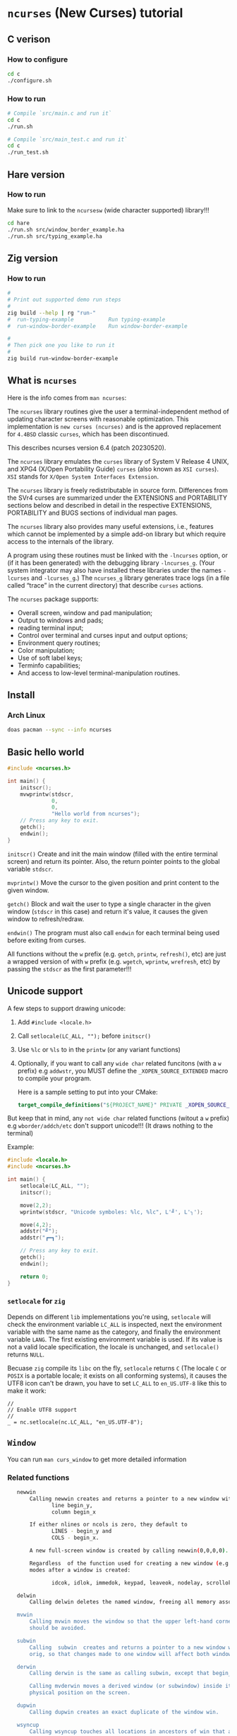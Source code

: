 * =ncurses= (New Curses) tutorial

** C verison

*** How to configure

#+BEGIN_SRC bash
  cd c
  ./configure.sh
#+END_SRC


*** How to run

#+BEGIN_SRC bash
  # Compile `src/main.c and run it`
  cd c
  ./run.sh

  # Compile `src/main_test.c and run it`
  cd c
  ./run_test.sh
#+END_SRC


** Hare version

*** How to run

Make sure to link to the =ncursesw= (wide character supported) library!!!

#+BEGIN_SRC bash
  cd hare
  ./run.sh src/window_border_example.ha
  ./run.sh src/typing_example.ha
#+END_SRC


** Zig version

*** How to run

#+BEGIN_SRC bash
  #
  # Print out supported demo run steps
  #
  zig build --help | rg "run-"
  #  run-typing-example           Run typing-example
  #  run-window-border-example    Run window-border-example

  #
  # Then pick one you like to run it
  #
  zig build run-window-border-example
#+END_SRC


** What is =ncurses=

Here is the info comes from =man ncurses=:

The =ncurses= library routines give the user a terminal-independent method of updating character screens with reasonable optimization. This implementation is =new curses (ncurses)= and is the approved replacement for =4.4BSD= classic =curses=, which has been discontinued.

This describes ncurses version 6.4 (patch 20230520).

The =ncurses= library emulates the =curses= library of System V Release 4 UNIX, and XPG4 (X/Open Portability Guide) =curses= (also known as =XSI curses=). =XSI= stands for =X/Open System Interfaces Extension=.

The =ncurses= library is freely redistributable in source form. Differences from the SVr4 curses are summarized under the EXTENSIONS and PORTABILITY sections below and described in detail in the respective EXTENSIONS, PORTABILITY and BUGS  sections of individual man pages.

The =ncurses= library also provides many useful extensions, i.e., features which cannot be implemented by a simple add-on library but which require access to the internals of the library.

A program using these routines must be linked with the =-lncurses= option, or (if it has been generated) with the debugging library =-lncurses_g=. (Your system integrator may also have installed these libraries under the names =-lcurses= and =-lcurses_g=.) The =ncurses_g= library generates trace logs (in a file called “trace” in the current directory) that describe =curses= actions.

The =ncurses= package supports:

- Overall screen, window and pad manipulation;
- Output to windows and pads;
- reading terminal input;
- Control over terminal and curses input and output options;
- Environment query routines;
- Color manipulation;
- Use of soft label keys;
- Terminfo capabilities;
- And access to low-level terminal-manipulation routines.


** Install

*** Arch Linux

#+BEGIN_SRC bash
  doas pacman --sync --info ncurses
#+END_SRC


** Basic hello world

#+BEGIN_SRC c
  #include <ncurses.h>

  int main() {
      initscr();
      mvwprintw(stdscr,
                0,
                0,
                "Hello world from ncurses");
      // Press any key to exit.
      getch();
      endwin();
  }
#+END_SRC


=initscr()= Create and init the main window (filled with the entire terminal screen) and return its pointer. Also, the return pointer points to the global variable =stdscr=.

=mvprintw()= Move the cursor to the given position and print content to the given window.

=getch()= Block and wait the user to type a single character in the given window (=stdscr= in this case) and return it's value, it causes the given window to refresh/redraw.

=endwin()= The program must also call =endwin= for each terminal being used before exiting from curses. 

All functions without the =w= prefix (e.g. =getch=, =printw=, =refresh()=, etc) are just a wrapped version of with =w= prefix (e.g. =wgetch=, =wprintw=, =wrefresh=, etc) by passing the =stdscr= as the first parameter!!!


** Unicode support

A few steps to support drawing unicode:

1. Add =#include <locale.h>=

2. Call =setlocale(LC_ALL, "");= before =initscr()=

3. Use =%lc= or =%ls= to in the =printw= (or any variant functions)

4. Optionally, if you want to call any =wide char= related funcitons (with a =w= prefix) e.g =addwstr=, you MUST define the =_XOPEN_SOURCE_EXTENDED= macro to compile your program.

   Here is a sample setting to put into your CMake:

   #+BEGIN_SRC cmake
     target_compile_definitions("${PROJECT_NAME}" PRIVATE _XOPEN_SOURCE_EXTENDED)
   #+END_SRC


But keep that in mind, any =not wide char= related functions (witout a =w= prefix) e.g =wborder/addch/etc= don't support unicode!!! (It draws nothing to the terminal)


Example:

#+BEGIN_SRC c
  #include <locale.h>
  #include <ncurses.h>

  int main() {
      setlocale(LC_ALL, "");
      initscr();

      move(2,2);
      wprintw(stdscr, "Unicode symboles: %lc, %lc", L'╝', L'╮');

      move(4,2);
      addstr("╝");
      addstr("┏━┓");

      // Press any key to exit.
      getch();
      endwin();

      return 0;
  }
#+END_SRC


*** =setlocale= for =zig=

Depends on different =lib= implementations you're using, =setlocale= will check the environment variable =LC_ALL= is inspected, next the environment variable with the same name as the category, and finally the environment variable =LANG=. The first existing environment variable is used.  If its value is not a valid locale specification, the locale is unchanged, and =setlocale()= returns =NULL=.

Becuase =zig= compile its =libc= on the fly, =setlocale= returns =C= (The locale =C= or =POSIX= is a portable locale; it exists on all conforming systems), it causes the UTF8 icon can't be drawn, you have to set =LC_ALL= to =en_US.UTF-8= like this to make it work:

#+BEGIN_SRC zig
  //
  // Enable UTF8 support
  //
  _ = nc.setlocale(nc.LC_ALL, "en_US.UTF-8");
#+END_SRC


** =Window=

You can run =man curs_window= to get more detailed information

*** Related functions

#+BEGIN_SRC bash
     newwin
         Calling newwin creates and returns a pointer to a new window with the given number of lines and columns.  The upper left-hand corner of the window is at
                line begin_y,
                column begin_x

         If either nlines or ncols is zero, they default to
                LINES - begin_y and
                COLS - begin_x.

         A new full-screen window is created by calling newwin(0,0,0,0).

         Regardless  of the function used for creating a new window (e.g., newwin, subwin, derwin, newpad), rather than a duplicate (with dupwin), all of the window modes are initialized to the default values.  These functions set window
         modes after a window is created:

                idcok, idlok, immedok, keypad, leaveok, nodelay, scrollok, setscrreg, syncok, wbkgdset, wbkgrndset, and wtimeout

     delwin
         Calling delwin deletes the named window, freeing all memory associated with it (it does not actually erase the window's screen image).  Subwindows must be deleted before the main window can be deleted.

     mvwin
         Calling mvwin moves the window so that the upper left-hand corner is at position (x, y).  If the move would cause the window to be off the screen, it is an error and the window is not moved.  Moving subwindows  is  allowed,  but
         should be avoided.

     subwin
         Calling  subwin  creates and returns a pointer to a new window with the given number of lines, nlines, and columns, ncols.  The window is at position (begin_y, begin_x) on the screen.  The subwindow shares memory with the window
         orig, so that changes made to one window will affect both windows.  When using this routine, it is necessary to call touchwin or touchline on orig before calling wrefresh on the subwindow.

     derwin
         Calling derwin is the same as calling subwin, except that begin_y and begin_x are relative to the origin of the window orig rather than the screen.  There is no difference between the subwindows and the derived windows.

         Calling mvderwin moves a derived window (or subwindow) inside its parent window.  The screen-relative parameters of the window are not changed.  This routine is used to display different parts of the parent window  at  the  same
         physical position on the screen.

     dupwin
         Calling dupwin creates an exact duplicate of the window win.

     wsyncup
         Calling wsyncup touches all locations in ancestors of win that are changed in win.  If syncok is called with second argument TRUE then wsyncup is called automatically whenever there is a change in the window.

     wsyncdown
         The wsyncdown routine touches each location in win that has been touched in any of its ancestor windows.  This routine is called by wrefresh, so it should almost never be necessary to call it manually.

     wcursyncup
         The routine wcursyncup updates the current cursor position of all the ancestors of the window to reflect the current cursor position of the window.

  RETURN VALUE

#+END_SRC


*** Creating, drawing and updating window 

You can use =newwin= to create a new window separated from the main window created by =initscr=.

Here is the a few thing you need to know when working with =newwin=:

**** Call =refresh= or =wrefresh(stdscr)= after =newwin= to notify that a new window has been created.

#+BEGIN_SRC c
    WINDOW *win = newwin(win_height, win_width, win_top, win_left);
    refresh();
#+END_SRC

If don't do that and you don't have another function call to trigger =refresh()=, then you won't see the newly created window even you have called =wprintw= on that window!!!


**** Update/redraw window

When you call =wprintw= with the given window, it updates the memory data without drawing anything to the terminal screen, you need to call =wrefresh= to draw to the terminal screen.

Because =wprintw= only affects the memory data, that's why you can call =wprintw= many times and then follow by a =wrefresh= to push all drawing to the terminl screen for getting better drawing performance.

=wrefresh= only redraw the different/updated area, but there is a =redraw= function for you to force the entire window to be redrawn.

#+BEGIN_SRC c
  // Create a new window
  const popup_window = create_popup_window(screen_width, screen_height);
  wrefresh(stdscr);

  //
  // Draw once after all `wprintw` calls have been done.
  //
  mvwprintw(popup_window, ...);
  mvwprintw(popup_window, ...);
  mvwprintw(popup_window, ...);
  wrefresh(popup_window);
#+END_SRC


**** About closing or destroying the created window

Because =delwin= deletes the named window, freeing all memory associated with it, but it DOES NOT actually erase the window's screen image. That said the previously drawn window content is still there like a bug!!!

That's why you have to either:

1. Call =wclear()= and =wrefresh()= before =delwin()=.

2. Call =redrawwin(parent_window)= after =delwin()= to update the parent window on screen.


#+BEGIN_SRC c
  // Create a new window
  const popup_window = create_popup_window(screen_width, screen_height);

  //
  // Draw once after all `wprintw` calls have been done.
  //
  mvwprintw(popup_window, ...);
  mvwprintw(popup_window, ...);
  mvwprintw(popup_window, ...);
  wrefresh(popup_window);

  //
  // Press a key to destory the popup window
  //
  wgetch(popup.win);
  wclear(popup.win);    // Do this before `delwin`
  wrefresh(popup.win);  // Do this before `delwin`
  delwin(popup_window);

  // redrawwin(stdscr); // Or do this after `delwin`
#+END_SRC


*** Getting window size and rect

#+BEGIN_SRC c
  typedef struct WindowSize {
      int width;
      int height;
  } WindowSize;

  WindowSize get_window_size(const WINDOW *win) {
      int window_width, window_height;
      getmaxyx(win, window_height, window_width);
      return (WindowSize){.width = window_width, .height = window_height};
  }

  typedef struct {
      int left;
      int top;
      int width;
      int height;
  } WindowRect;

  WindowRect get_window_rect(const WINDOW *win) {
      return (WindowRect){
          .left   = getbegx(win),
          .top    = getbegy(win),
          .width  = getmaxx(win),
          .height = getmaxy(win),
      };
  }
#+END_SRC


*** Popup window example

#+BEGIN_SRC c
  void print_question_and_answer(int screen_width, int screen_height) {
      char input_char = 0;

      //
      // Clear the screen output and move cursor to init position if needed
      // clear();
      move(0, 0);

      // Create new popup windows
      const PopupWindow popup = create_popup_window(screen_width, screen_height);

      //
      // Print inside the popup window: Move cursor relative by the given window
      // and print somthing
      //
      int row_in_popup = 2;
      int col_in_popup = 4;
      mvwprintw(popup.win,
                row_in_popup,
                col_in_popup,
                "Which one is your favored OS:");

      row_in_popup++;
      mvwprintw(popup.win, row_in_popup, col_in_popup, "1. FreeBSD");

      row_in_popup++;
      mvwprintw(popup.win, row_in_popup, col_in_popup, "2. OpenBSD");

      row_in_popup++;
      mvwprintw(popup.win, row_in_popup, col_in_popup, "3. ArchLinux");
      wrefresh(popup.win);  // Draw once after all `wprintw` calls have been done.

      noecho();
      input_char = getch();

      row_in_popup += 2;

      mvwprintw(popup.win,
                row_in_popup,
                col_in_popup,
                "You choose: %c",
                input_char);
      mvwprintw(popup.win,
                row_in_popup + 2,
                col_in_popup,
                "Press any key to close the popup window.");
      wrefresh(popup.win);  // Draw once after all `wprintw` calls have been done.

      //
      // Press a key to destory the popup window
      //
      wgetch(popup.win);
      wclear(popup.win);
      wrefresh(popup.win);
      delwin(popup.win);
  } 
#+END_SRC


*** Drawing window border

You can use =box= to draw the default border or use =wboard= to draw a customized border for the given window.

#+BEGIN_SRC c
  //
  // `chtype` means a unsigned character (u32), e.g.:
  // 'a'~'z', 'A'~ Z', '0'~'9'
  // '*', '?', '>', '<', '=', etc.
  // 
  // '0' means use the default charater to fill the border!!!
  //
  box(WINDOW *win, chtype left_right, chtype top_bottom);

  int wborder(WINDOW *win,
      chtype left,
      chtype right,
      chtype top,
      chtype bottom,
      chtype top_left_corner,
      chtype top_right_corner,
      chtype bottom_left_corner,
      chtype bottom_right_corner);
#+END_SRC


#+BEGIN_SRC c
  //
  // Draw a box with default border to the given window (area)
  //
  box(w.win, 0, 0);
  wrefresh(w.win);

  //
  // Draw a custom border to the given window (area)
  //
  wborder(w.win, 'l', 'r', 't', 'b', '<', '>', '{', '}');
  wrefresh(w.win);
#+END_SRC



*** Moving cursor inside window

When calling =mvwprintw= or =wmove= with the given window, the =y,x= you pass int is related to the window itself (not the terminal screen), that said:

(0,0) - left, top
   \
   ┌──────────────────────────────────────┐
   │                                      │
   └──────────────────────────────────────┘ 
                                           \
                                           (0 + win_rect.height, 0 + win_rect.width) - bottom, right


*** Drawing performance

Here is the most important thing you need to know about the drawing performance, you can find this info by running =man curs_refresh=:


#+BEGIN_SRC bash
  wnoutrefresh/doupdate
         The wnoutrefresh and doupdate routines allow multiple updates with more efficiency than wrefresh alone.  In addition to all the window structures, curses keeps two data structures representing the terminal screen:

         •   a physical screen, describing what is actually on the screen, and

         •   a virtual screen, describing what the programmer wants to have on the screen.

         The routine wrefresh works by

         •   first calling wnoutrefresh, which copies the named window to the virtual screen, and

         •   then calling doupdate, which compares the virtual screen to the physical screen and does the actual update.

         If the programmer wishes to output several windows at once, a series of calls to wrefresh results in alternating calls to wnoutrefresh and doupdate, causing several bursts of output to the screen.  By  first  calling  wnoutrefresh
         for each window, it is then possible to call doupdate once, resulting in only one burst of output, with fewer total characters transmitted and less CPU time used.

         If the win argument to wrefresh is the physical screen (i.e., the global variable curscr), the screen is immediately cleared and repainted from scratch.

         The  phrase “copies the named window to the virtual screen” above is ambiguous.  What actually happens is that all touched (changed) lines in the window are copied to the virtual screen.  This affects programs that use overlapping
         windows; it means that if two windows overlap, you can refresh them in either order and the overlap region will be modified only when it is explicitly changed.  (But see the section on PORTABILITY below for  a  warning  about  ex‐
         ploiting this behavior.)
#+END_SRC


That said, if you want to redraw/update a few windows, you better do this instead of calling =wrefresh(win)= for each window:

#+BEGIN_SRC c
  // Draw window 1, maybe a multiple `wprintw` or `mvwprintw`
  wnoutrefresh(window1);

  // Draw window 2, maybe a multiple `wprintw` or `mvwprintw`
  wnoutrefresh(window2);

  // Draw window 3, maybe a multiple `wprintw` or `mvwprintw`
  wnoutrefresh(window3);

  // Finally, push all changes from the virtual screen to the physical screen in one shot
  doupdate();
#+END_SRC


Pay attention that: 

if you call any of these funciton: =refresh(), getch(), wrefresh(stdscr), wgetch(stdscr)=, then the screen is immediately cleared and repainted from scratch. That also broke your drawing optimization!!!
if you call any of these funciton: =refresh(), getch(), wrefresh(stdscr), wgetch(stdscr)=, then the screen is immediately cleared and repainted from scratch. That also broke your drawing optimization!!!
if you call any of these funciton: =refresh(), getch(), wrefresh(stdscr), wgetch(stdscr)=, then the screen is immediately cleared and repainted from scratch. That also broke your drawing optimization!!!


** =Video Attributes=

*** =chtype= type

Before talking about video attributes, you need to know more deeper about the =chtype=:

=chtype= is the =u32= (not a =u8=), it contains extra info more than a single ASCII char. Let' take a look at the following code:

#+BEGIN_SRC c
  chtype char_1 = 'A';
  chtype char_2 = 'A' | COLOR_PAIR(top_border_color_pair);
  chtype char_3 = 'A' | A_STANDOUT;
  chtype char_4 = 'A' | A_STANDOUT | COLOR_PAIR(top_border_color_pair);

  printf("\n>>> size of 'chtype': %lu", sizeof(chtype));
  printf("\n>>> char_1 ascii: %d, Hex: 0x%02X", char_1, char_1);
  printf("\n>>> char_2 ascii: %d, Hex: 0x%02X", char_2, char_2);
  printf("\n>>> char_3 ascii: %d, Hex: 0x%02X", char_3, char_3);
  printf("\n>>> char_4 ascii: %d, Hex: 0x%02X", char_4, char_4);
  PRINT_BITS(char_1);
  PRINT_BITS(char_2);
  PRINT_BITS(char_3);
  PRINT_BITS(char_4);
#+END_SRC

Output:

#+BEGIN_SRC bash
  >>> size of 'chtype': 4
  >>> char_1 ascii: 65, Hex: 0x41
  >>> char_2 ascii: 321, Hex: 0x141
  >>> char_3 ascii: 65601, Hex: 0x10041
  >>> char_4 ascii: 65857, Hex: 0x10141
  >>> [ PRINT_BITS ] - 0x41 bits:    0000000000000000 00000000 01000001
  >>> [ PRINT_BITS ] - 0x141 bits:   0000000000000000 00000001 01000001
  >>> [ PRINT_BITS ] - 0x10041 bits: 0000000000000001 00000000 01000001
  >>> [ PRINT_BITS ] - 0x10141 bits: 0000000000000001 00000001 01000001⏎
#+END_SRC

As you can see the result above:

=cha_1= only contains the ASCII (=0x41=) in the 1nd 8 bits (=01000001=).
=cha_2= contains the ASCII (=0x41=) in the 1nd 8 bits (=01000001=), and the color value in the 2nd 8bits(=00000001=).
=cha_3= contains the ASCII (=0x41=) in the 1nd 8 bits (=01000001=), and the attr value in the 3nd 16bits(=0000000000000001=).
=cha_4= contains all of them together.

That's how =chtype= stores rich-info character under the hood.


*** Video attributes

Attributes are a property of the character, it affects the graphic rendition of characters put on the screen.

The following video attributes, defined in =<curses.h>=, can be passed to the routines =attron=, =attroff=, and =attrset=, or OR'd with the characters passed to =addch=:

#+BEGIN_SRC bash
  Name            Description
  ─────────────────────────────────────────
  A_NORMAL       Normal display (no highlight)
  A_STANDOUT     Best highlighting mode of the terminal.
  A_UNDERLINE    Underlining
  A_REVERSE      Reverse video
  A_BLINK        Blinking
  A_DIM          Half bright
  A_BOLD         Extra bright or bold
  A_PROTECT      Protected mode
  A_INVIS        Invisible or blank mode
  A_ALTCHARSET   Alternate character set
  A_ITALIC       Italics (non-X/Open extension)
  A_CHARTEXT     Bit-mask to extract a character
  A_COLOR        Bit-mask to extract a color (legacy routines)
#+END_SRC


These video attributes are supported by =attr_on= and related functions (which also support the attributes recognized by =attron=, etc.):

#+BEGIN_SRC bash
  Name            Description
  ─────────────────────────────────────────
  WA_HORIZONTAL   Horizontal highlight
  WA_LEFT         Left highlight
  WA_LOW          Low highlight
  WA_RIGHT        Right highlight
  WA_TOP          Top highlight
  WA_VERTICAL     Vertical highlight
#+END_SRC


*** How to apply the attributes

Here is the common pattern to apply attributes to printed text:

#+BEGIN_SRC c
  wattron(win, ATTR_HERE);
  wprintw(win, ....)
  wattroff(win, ATTR_HERE);
#+END_SRC

You can =|= a couple of attributes together, here is an example:

#+BEGIN_SRC c
  wattron(stdscr, A_ITALIC | A_BOLD | A_REVERSE);
  wprintw(stdscr, "Here is the 'A_ITALIC | A_BOLD | A_REVERSE' attribute effect.\n");
  wattroff(stdscr, A_ITALIC | A_BOLD | A_REVERSE);
#+END_SRC


Of course, you're able to apply any attributes to the single =chtype= variable like this:

#+BEGIN_SRC c
  chtype char_4 = 'A' | A_STANDOUT | COLOR_PAIR(top_border_color_pair);
#+END_SRC

But keep that in mind, =char_4= only will be printed as colored and styled by calling =addch= (or related variants) but not =printw= (or related variants)!!!
But keep that in mind, =char_4= only will be printed as colored and styled by calling =addch= (or related variants) but not =printw= (or related variants)!!!
But keep that in mind, =char_4= only will be printed as colored and styled by calling =addch= (or related variants) but not =printw= (or related variants)!!!


*** How to change the applied attributes

After applying the attributes to the printed text, you can change their attributes on the fly by calling

#+BEGIN_SRC c
  wchgat (
      WINDOW *,         // WINDOW *
      int,              // How many characters to will be affected from current
                        // cursor position, `-1` means to the end of line
      attr_t,           // New attributes to override
      NCURSES_PAIRS_T,  // Color pair index
      const void *      // Set to `NULL`
  );
#+END_SRC

#+BEGIN_SRC c
  wattron(stdscr, A_ITALIC | A_BOLD | A_REVERSE);
  wprintw(stdscr, "Here is the 'A_ITALIC | A_BOLD | A_REVERSE' attribute effect.\n");
  wattroff(stdscr, A_ITALIC | A_BOLD | A_REVERSE);

  int cur_x = 0, cur_y = 0;
  getyx(stdscr, cur_y, cur_x);
        init_pair(8, COLOR_RED, COLOR_BLACK);
  wattron(stdscr, A_ITALIC | COLOR_PAIR(8));
  mvwprintw(stdscr, cur_y - 1, 1, "cur_y: %d, cur_x: %d", cur_y, cur_x);
  wattroff(stdscr, A_ITALIC | COLOR_PAIR(8));
  mvwchgat(stdscr, cur_y - 1, 0, strlen(text), A_NORMAL, 8, NULL);
#+END_SRC


** User input

*** Input options

For more details, read =man curs_inopts=.

- =noecho=: Doesn't print the pressed key.

- =cbreak=: User input available to the program immediately no need to wait for a =<CR>=, you see what typed.
- =nocbreak=: TTY driver buffers the what you typed until you press =<CR>=.

- =nl/nonl=: The =nl= and =nonl= routines control whether the underlying display device translates the return key into newline on input.

- =raw=: Same with =cbreak= except it passes through the typed key uninterpreted, that's why =<C-c>= doesn't terminate your program in =Raw Mode=!!!

- =nodelay=: The nodelay option causes getch to be a non-blocking call.  If no input is ready, getch returns ERR.  If disabled (~bf~ is FALSE), getch waits until a key is pressed.

- =timeout/wtimeout=: The =timeout= and =wtimeout= routines set blocking or non-blocking read for a given window.

  > If ~delay~ is negative, blocking read is used (i.e., waits indefinitely for input).
  > If ~delay~ is zero, then non-blocking read is used (i.e., read returns ERR if no input is waiting).
  > If ~delay~ is positive, then read blocks for delay milliseconds, and returns ERR if there is still no input.

  Hence, these routines provide the same functionality as =nodelay=, plus the additional capability of being able to block for only delay milliseconds (where ~delay~ is positive).

- =keypad (WINDOW *,bool);=: Enable number key and arrow key or not, disabled by default.
  You have to enable this if you want to capture the following keys:

  #+BEGIN_SRC c
    #define KEY_DOWN	0402		/* down-arrow key */
    #define KEY_UP	0403		/* up-arrow key */
    #define KEY_LEFT	0404		/* left-arrow key */
    #define KEY_RIGHT	0405		/* right-arrow key */
    #define KEY_HOME	0406		/* home key */
    #define KEY_F0	0410		/* Function keys.  Space for 64 */
    #define KEY_F(n)	(KEY_F0+(n))	/* Value of function key n */
    ...
  #+END_SRC


*** Related functions

#+BEGIN_SRC c
  int getch(void) // Wait for a single char from the cursor position
  int wgetch(WINDOW *win)
  int mvwgetch (WINDOW *win, int row, int col);

  int delch(void) // Delete a single char from the cursor position
  int wdelch(WINDOW *win)
  int mvwdelch (WINDOW *win, int row, int col);
#+END_SRC

Any =getch= functions will invoke =wrefresh=!!!


*** Capture modify key (Ctrl, Alt)

You got 2 ways to detected whether =Ctrl= is pressed of not:

#+BEGIN_SRC c
  uint8_t c = 0;
  while ((c = wgetch(stdscr)) != 'Q') {
      //
      // 1. Compare string with `keyname(c)`
      //
      const char *typed_key = keyname(c);
      if (strcmp(typed_key, "^A") == 0) {
          wprintw(stdscr, "You pressed: <C-A>, HEX: 0x%.2X\n", c);
      }
      //
      // 2. Like this
      //
      else if (c == ('I' & 0x1F)) {
          wprintw(stdscr, "You pressed: <C-I>, HEX: 0x%.2X\n", c);
      }
      else {
          wprintw(stdscr,
                  "You pressed: %s, HEX: 0x%.2X %s\n",
                  typed_key,
                  c,
                  typed_key[0] == '^' ? "(modify key: CTRL)" : "");
      }
  }
#+END_SRC


Full example:

#+BEGIN_SRC c
  #include <ncurses.h>
  #include <string.h>
 
  int main() {
      initscr();
      noecho();
      raw();
      keypad(stdscr, true);

      if (!has_colors() || !can_change_color()) {
          printf("\n>>> Terminal doesn't support colors");
          return -1;
      }
      start_color();

      wprintw(stdscr, "Press 'Q' key to exit:)\n\n");

      uint8_t c = 0;
      while ((c = wgetch(stdscr)) != 'Q') {
          //
          // 1. Compare string with `keyname(c)`
          //
          const char *typed_key = keyname(c);
          if (strcmp(typed_key, "^A") == 0) {
              wprintw(stdscr, "You pressed: <C-A>, HEX: 0x%.2X\n", c);
          }
          //
          // 2. Like this
          //
                  else if (c == ('I' & 0x1F)) {
              wprintw(stdscr, "You pressed: <C-I>, HEX: 0x%.2X\n", c);
          }
                  else {
              wprintw(stdscr,
                      "You pressed: %s, HEX: 0x%.2X %s\n",
                      typed_key,
                      c,
                      typed_key[0] == '^' ? "(modify key: CTRL)" : "");
          }
      }

      endwin();
      return 0;
  } 
#+END_SRC


*** Special keys you need to know

#+BEGIN_SRC c
  <TAB>  = <C-I> = 0x01
  <DOWN> = <C-B> = 0x02
  <UP>   = <C-C> = 0x03
  <LEFT> = <C-D> = 0x04
  <RIGHT>= <C-D> = 0x05
  <CR>   = <C-J> = 0x0A
#+END_SRC

Those are the special keys with the same HEX value, that's why you can't treat =<TAB>= and =<C-I>= as different keybindings, as they are equal in terminal!!! Same thing with =<C-S-A>= and =<C-A>=.


** =Color=

*** Check terminal color support and start using color

#+BEGIN_SRC c
  initscr();

  if (!has_colors() || !can_change_color())) {
      printf("\n>>> Terminal doesn't support colors");
      return -1;
  }
  start_color();

  endwin();
#+END_SRC


*** Create your own color

**** Related functions

=init_color= creates customized RGB color,
=init_pair= creates foreground and background color pair
=COLOR_PAIR= gets back the color attribute by the given color pair index

- =int init_color(short color_index, short r, short g, short b)=

- =int init_pair(color_pair_index, foreground_color_index, background_color_index)=

- =COLOR_PAIR(color_pair_index)=

After that, you can use =attron(color_attr)/wattron(win, color_attr)= and 
=attroff(color_attr)/wattroff(win, color_attr)= to wrap the =wprintw= to render color outputs.


**** HEX color (value) to short color value

In =<ncurses.h>=, you can find the following type macros:

#+BEGIN_SRC c
  #define	NCURSES_COLOR_T short
  #define	NCURSES_PAIRS_T short
#+END_SRC

That means if you use HEX as the colour value, you need the following formula to convert it into the short int colour value:

~const r = (float)((float)0xRED_COLOR_HEX_HERE / (float)256) * 1000~


**** Default color index

Here are the default =ncurses= global variables and their values:

#+BEGIN_SRC c
  wprintw(stdscr,
          "COLORS: %d\nCOLORS_PAIRS: %d\n\nCOLOR_BLACK: %d\nCOLOR_RED: "
          "%d\nCOLOR_GREEN: %d\nCOLOR_YELLOW: %d\nCOLOR_BLUE: "
          "%d\nCOLOR_MAGENTA: %d\nCOLOR_CYAN: %d\nCOLOR_WHITE: %d\n",
                      COLORS,
                      COLOR_PAIRS,
          COLOR_BLACK,
          COLOR_RED,
          COLOR_GREEN,
          COLOR_YELLOW,
          COLOR_BLUE,
          COLOR_MAGENTA,
          COLOR_CYAN,
          COLOR_WHITE);
#+END_SRC


Output:

#+BEGIN_SRC bash
  COLORS: 256
  COLORS_PAIRS: 65536

  COLOR_BLACK: 0
  COLOR_RED: 1
  COLOR_GREEN: 2
  COLOR_YELLOW: 3
  COLOR_BLUE: 4
  COLOR_MAGENTA: 5
  COLOR_CYAN: 6
  COLOR_WHITE: 7
#+END_SRC

That's why you're only allowed to create no longer than =(256 - 8)= custom colours, and your customized colour index should start from =9= (as =0 ~ 8= is used for the predefined colours)!!!


**** Example

#+BEGIN_SRC c
  #include <ncurses.h>

  #define CUSTOM_COLOR_START_INDEX 9

  int main() {
      initscr();

      if (!has_colors()) {
          printf("\n>>> Terminal doesn't support colors");
          return -1;
      }
      start_color();

      //
      // Create your own color
      //
      short color_index                  = CUSTOM_COLOR_START_INDEX;
      const short foreground_color_index = color_index;
      init_color(foreground_color_index,
                 (float)((float)0xF4 / (float)256) * 1000,
                 (float)((float)0x47 / (float)256) * 1000,
                 (float)((float)0x47 / (float)256) * 1000);
      color_index += 1;

      const short background_color_index = color_index;
      init_color(background_color_index,
                 (float)((float)0x23 / (float)256) * 1000,
                 (float)((float)0x21 / (float)256) * 1000,
                 (float)((float)0x1B / (float)256) * 1000);
      color_index += 1;

      const short my_color_pair_index = 1;
      init_pair(my_color_pair_index,
                foreground_color_index,
                background_color_index);
      const short selected_color_attr = COLOR_PAIR(my_color_pair_index);

      //
      // Use selected color to draw
      //
      wattron(stdscr, selected_color_attr);
      wprintw(stdscr, "Here is the selected color:)");
      wattroff(stdscr, selected_color_attr);

      // Press any key to exit.
      getch();
      endwin();
      return 0;
  }
#+END_SRC


*** Color theme

Here is the color theme example:

**** =color.h=

#+BEGIN_SRC c
  #include <ncurses.h>

  #define COLOR_PAIR_SIZE 10
  #define CUSTOMIZE_COLOR_START_INDEX 9
  #define CUSTOMIZE_COLOR_PAIR_START_INDEX 1

  // `NCURSES_COLOR_T` -> `short`

  typedef struct Color {
      NCURSES_COLOR_T r;
      NCURSES_COLOR_T g;
      NCURSES_COLOR_T b;
  } Color;

  typedef struct ColorPair {
      // This usesd for `init_pair`
      NCURSES_COLOR_T color_pair_index;
      // Not useful, just for debugging
      NCURSES_COLOR_T foreground_color_index;
      NCURSES_COLOR_T background_color_index;

      const char *name;
      Color foreground;
      Color background;
  } ColorPair;

  typedef struct ColorTheme {
      const char *name;
      ColorPair pairs[COLOR_PAIR_SIZE];

  } ColorTheme;

  ColorTheme CT_init();
#+END_SRC


**** =color.c=

#+BEGIN_SRC c
  #include "color.h"

  #include <ncurses.h>

  ColorTheme CT_init() {
      short temp_color_index      = CUSTOMIZE_COLOR_START_INDEX;
      short temp_color_pair_index = CUSTOMIZE_COLOR_PAIR_START_INDEX;

      ColorTheme self = (ColorTheme){
          .name = "TronLegacy",
          .pairs =
              {
                  (ColorPair){
                      .color_pair_index       = -1,
                      .foreground_color_index = -1,
                      .background_color_index = -1,
                      .name                   = "Tron Red",
                      .foreground =
                          (Color){
                              .r = (float)((float)0xF4 / (float)256) * 1000,
                              .g = (float)((float)0x47 / (float)256) * 1000,
                              .b = (float)((float)0x47 / (float)256) * 1000,
                          },
                      .background =
                          (Color){
                              .r = (float)((float)0x23 / (float)256) * 1000,
                              .g = (float)((float)0x21 / (float)256) * 1000,
                              .b = (float)((float)0x1B / (float)256) * 1000,
                          },
                  },
                  (ColorPair){
                      .color_pair_index       = -1,
                      .foreground_color_index = -1,
                      .background_color_index = -1,
                      .name                   = "Tron Orange",
                      .foreground =
                          (Color){
                              .r = (float)((float)0xFF / (float)256) * 1000,
                              .g = (float)((float)0x9F / (float)256) * 1000,
                              .b = (float)((float)0x1C / (float)256) * 1000,
                          },
                      .background =
                          (Color){
                              .r = (float)((float)0x23 / (float)256) * 1000,
                              .g = (float)((float)0x21 / (float)256) * 1000,
                              .b = (float)((float)0x1B / (float)256) * 1000,
                          },
                  },
                  (ColorPair){
                      .color_pair_index       = -1,
                      .foreground_color_index = -1,
                      .background_color_index = -1,
                      .name                   = "Tron Blue",
                      .foreground =
                          (Color){
                              .r = (float)((float)0x6F / (float)256) * 1000,
                              .g = (float)((float)0xC3 / (float)256) * 1000,
                              .b = (float)((float)0xDF / (float)256) * 1000,
                          },
                      .background =
                          (Color){
                              .r = (float)((float)0x23 / (float)256) * 1000,
                              .g = (float)((float)0x21 / (float)256) * 1000,
                              .b = (float)((float)0x1B / (float)256) * 1000,
                          },
                  },
                  (ColorPair){
                      .color_pair_index       = -1,
                      .foreground_color_index = -1,
                      .background_color_index = -1,
                      .name                   = "Tron Yellow",
                      .foreground =
                          (Color){
                              .r = (float)((float)0xFF / (float)256) * 1000,
                              .g = (float)((float)0xE6 / (float)256) * 1000,
                              .b = (float)((float)0x4D / (float)256) * 1000,
                          },
                      .background =
                          (Color){
                              .r = (float)((float)0x23 / (float)256) * 1000,
                              .g = (float)((float)0x21 / (float)256) * 1000,
                              .b = (float)((float)0x1B / (float)256) * 1000,
                          },
                  },
              },
      };

      for (int index = 0; index < COLOR_PAIR_SIZE; index++) {
          //
          // `init_color` creates RGB color
          //
          // init_color(color_index, r, g, b)
          //
          const short foreground_color_index = temp_color_index;
          init_color(foreground_color_index,
                     self.pairs[index].foreground.r,
                     self.pairs[index].foreground.g,
                     self.pairs[index].foreground.b);
          self.pairs[index].foreground_color_index = foreground_color_index;
          temp_color_index += 1;

          const short background_color_index = temp_color_index;
          init_color(background_color_index,
                     self.pairs[index].background.r,
                     self.pairs[index].background.g,
                     self.pairs[index].background.b);
          self.pairs[index].background_color_index = background_color_index;
          temp_color_index += 1;

          //
          // `init_pair` creates foreground and background color pair
          //
          // init_pair(color_pair_index, foreground_color_index, background_color_index)
          //
          init_pair(temp_color_pair_index,
                    foreground_color_index,
                    background_color_index);
          self.pairs[index].color_pair_index = temp_color_pair_index;
          temp_color_pair_index += 1;
      }

      return self;
  }
#+END_SRC


**** =main.c=

#+BEGIN_SRC c
   #include <ncurses.h>

   int main() {
      initscr();

      if (!has_colors()) {
          printf("\n>>> Terminal doesn't support colors");
          return -1;
      }
      start_color();

      ColorTheme theme = CT_init();
      mvwprintw(stdscr, 0, 0, "Loaded color theme: %s", theme.name);

      move(2, 0);
      // for (int index = 0; index < COLOR_PAIR_SIZE; index++) {
      for (int index = 0; index < 4; index++) {
          const ColorPair *cp        = &theme.pairs[index];
          const short selected_color = COLOR_PAIR(cp->color_pair_index);
          attron(selected_color);

          wprintw(
              stdscr,
              "[ Color pair name ] {\n\tname: %s\n\tcp_index: "
              "%d\n\tforeground_color_index: %d\n\t"
              "background_color_index: %d\n\tforeground: {\n\t\tr: %d\n\t\tg: "
              "%d\n\t\tb: %d\n\t}\n}\n",
              cp->name,
              cp->color_pair_index,
              cp->foreground_color_index,
              cp->background_color_index,
              cp->foreground.r,
              cp->foreground.g,
              cp->foreground.b);

          attroff(selected_color);
      }

      // Press any key to exit.
      getch();
      endwin();
      return 0;
  } 
#+END_SRC



** Show and hide cursor

#+BEGIN_SRC hare
  //
  // Cursor option
  //
  export def CURSOR_INVISIBLE: int = 0;
  export def CURSOR_NORMAL: int = 1;
  export def CURSOR_VERY_VISIBLE: int = 2;

  @symbol("curs_set") fn curs_set(int) int;
  export fn hide_cursor() int = curs_set(CURSOR_INVISIBLE);
  export fn show_cursor() int = curs_set(CURSOR_NORMAL);
  export fn show_cursor_2() int = curs_set(CURSOR_VERY_VISIBLE);
#+END_SRC
